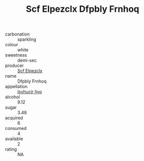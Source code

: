 :PROPERTIES:
:ID:                     2a15b5ef-8fd0-434c-a274-987452147ea4
:END:
#+TITLE: Scf Elpezclx Dfpbly Frnhoq 

- carbonation :: sparkling
- colour :: white
- sweetness :: demi-sec
- producer :: [[id:85267b00-1235-4e32-9418-d53c08f6b426][Scf Elpezclx]]
- name :: Dfpbly Frnhoq
- appellation :: [[id:8508a37c-5f8b-409e-82b9-adf9880a8d4d][Isyhucjr Ijvo]]
- alcohol :: 9.12
- sugar :: 3.48
- acquired :: 6
- consumed :: 4
- available :: 2
- rating :: NA


